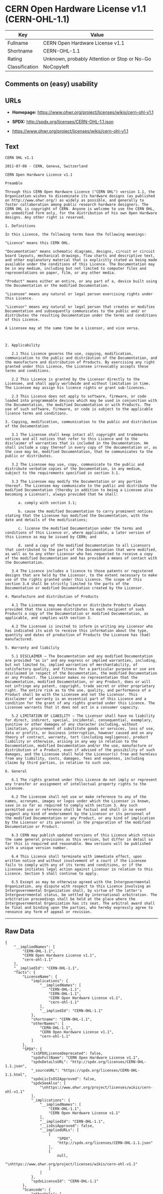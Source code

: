 * CERN Open Hardware License v1.1 (CERN-OHL-1.1)

| Key              | Value                                          |
|------------------+------------------------------------------------|
| Fullname         | CERN Open Hardware License v1.1                |
| Shortname        | CERN-OHL-1.1                                   |
| Rating           | Unknown, probably Attention or Stop or No-Go   |
| Classification   | NoCopyleft                                     |

** Comments on (easy) usability

** URLs

- *Homepage:* https://www.ohwr.org/project/licenses/wikis/cern-ohl-v1.1

- *SPDX:* http://spdx.org/licenses/CERN-OHL-1.1.json

- https://www.ohwr.org/project/licenses/wikis/cern-ohl-v1.1

** Text

#+BEGIN_EXAMPLE
    CERN OHL v1.1

    2011-07-08 - CERN, Geneva, Switzerland

    CERN Open Hardware Licence v1.1

    Preamble

    Through this CERN Open Hardware Licence ("CERN OHL") version 1.1, the Organization wishes to disseminate its hardware designs (as published on http://www.ohwr.org/) as widely as possible, and generally to foster collaboration among public research hardware designers. The CERN OHL is copyright of CERN. Anyone is welcome to use the CERN OHL, in unmodified form only, for the distribution of his own Open Hardware designs. Any other right is reserved.

    1. Definitions

    In this Licence, the following terms have the following meanings:

    "Licence" means this CERN OHL.

    "Documentation" means schematic diagrams, designs, circuit or circuit board layouts, mechanical drawings, flow charts and descriptive text, and other explanatory material that is explicitly stated as being made available under the conditions of this Licence. The Documentation may be in any medium, including but not limited to computer files and representations on paper, film, or any other media.

    "Product" means either an entire, or any part of a, device built using the Documentation or the modified Documentation.

    "Licensee" means any natural or legal person exercising rights under this Licence.

    "Licensor" means any natural or legal person that creates or modifies Documentation and subsequently communicates to the public and/ or distributes the resulting Documentation under the terms and conditions of this Licence.

    A Licensee may at the same time be a Licensor, and vice versa.



    2. Applicability

       2.1 This Licence governs the use, copying, modification, communication to the public and distribution of the Documentation, and the manufacture and distribution of Products. By exercising any right granted under this Licence, the Licensee irrevocably accepts these terms and conditions.

       2.2 This Licence is granted by the Licensor directly to the Licensee, and shall apply worldwide and without limitation in time. The Licensee may assign his licence rights or grant sub-licences.

       2.3 This Licence does not apply to software, firmware, or code loaded into programmable devices which may be used in conjunction with the Documentation, the modified Documentation or with Products. The use of such software, firmware, or code is subject to the applicable licence terms and conditions.

    3. Copying, modification, communication to the public and distribution of the Documentation

       3.1 The Licensee shall keep intact all copyright and trademarks notices and all notices that refer to this Licence and to the disclaimer of warranties that is included in the Documentation. He shall include a copy thereof in every copy of the documentation or, as the case may be, modified Documentation, that he communicates to the public or distributes.

       3.2 The Licensee may use, copy, communicate to the public and distribute verbatim copies of the Documentation, in any medium, subject to the requirements specified in section 3.1.

       3.3 The Licensee may modify the Documentation or any portion thereof. The Licensee may communicate to the public and distribute the modified Documentation (thereby in addition to being a Licensee also becoming a Licensor), always provided that he shall:

          a. comply with section 3.1;

          b. cause the modified Documentation to carry prominent notices stating that the Licensee has modified the Documentation, with the date and details of the modifications;

          c. license the modified Documentation under the terms and conditions of this Licence or, where applicable, a later version of this Licence as may be issued by CERN; and

          d. send a copy of the modified Documentation to all Licensors that contributed to the parts of the Documentation that were modified, as well as to any other Licensor who has requested to receive a copy of the modified Documentation and has provided a means of contact with the Documentation.

       3.4 The Licence includes a licence to those patents or registered designs that are held by the Licensor, to the extent necessary to make use of the rights granted under this Licence. The scope of this section 3.4 shall be strictly limited to the parts of the Documentation or modified Documentation created by the Licensor.

    4. Manufacture and distribution of Products

       4.1 The Licensee may manufacture or distribute Products always provided that the Licensee distributes to each recipient of such Products a copy of the Documentation or modified Documentation, as applicable, and complies with section 3.

       4.2 The Licensee is invited to inform in writing any Licensor who has indicated its wish to receive this information about the type, quantity and dates of production of Products the Licensee has (had) manufactured.

    5. Warranty and liability

       5.1 DISCLAIMER – The Documentation and any modified Documentation are provided "as is" and any express or implied warranties, including, but not limited to, implied warranties of merchantability, of satisfactory quality, and fitness for a particular purpose or use are disclaimed in respect of the Documentation, the modified Documentation or any Product. The Licensor makes no representation that the Documentation, modified Documentation, or any Product, does or will not infringe any patent, copyright, trade secret or other proprietary right. The entire risk as to the use, quality, and performance of a Product shall be with the Licensee and not the Licensor. This disclaimer of warranty is an essential part of this Licence and a condition for the grant of any rights granted under this Licence. The Licensee warrants that it does not act in a consumer capacity.

       5.2 LIMITATION OF LIABILITY – The Licensor shall have no liability for direct, indirect, special, incidental, consequential, exemplary, punitive or other damages of any character including, without limitation, procurement of substitute goods or services, loss of use, data or profits, or business interruption, however caused and on any theory of contract, warranty, tort (including negligence), product liability or otherwise, arising in any way in relation to the Documentation, modified Documentation and/or the use, manufacture or distribution of a Product, even if advised of the possibility of such damages, and the Licensee shall hold the Licensor(s) free and harmless from any liability, costs, damages, fees and expenses, including claims by third parties, in relation to such use.

    6. General

       6.1 The rights granted under this Licence do not imply or represent any transfer or assignment of intellectual property rights to the Licensee.

       6.2 The Licensee shall not use or make reference to any of the names, acronyms, images or logos under which the Licensor is known, save in so far as required to comply with section 3. Any such permitted use or reference shall be factual and shall in no event suggest any kind of endorsement by the Licensor or its personnel of the modified Documentation or any Product, or any kind of implication by the Licensor or its personnel in the preparation of the modified Documentation or Product.

       6.3 CERN may publish updated versions of this Licence which retain the same general provisions as this version, but differ in detail so far this is required and reasonable. New versions will be published with a unique version number.

       6.4 This Licence shall terminate with immediate effect, upon written notice and without involvement of a court if the Licensee fails to comply with any of its terms and conditions, or if the Licensee initiates legal action against Licensor in relation to this Licence. Section 5 shall continue to apply.

       6.5 Except as may be otherwise agreed with the Intergovernmental Organization, any dispute with respect to this Licence involving an Intergovernmental Organization shall, by virtue of the latter's Intergovernmental status, be settled by international arbitration. The arbitration proceedings shall be held at the place where the Intergovernmental Organization has its seat. The arbitral award shall be final and binding upon the parties, who hereby expressly agree to renounce any form of appeal or revision.
#+END_EXAMPLE

--------------

** Raw Data

#+BEGIN_EXAMPLE
    {
        "__impliedNames": [
            "CERN-OHL-1.1",
            "CERN Open Hardware License v1.1",
            "cern-ohl-1.1"
        ],
        "__impliedId": "CERN-OHL-1.1",
        "facts": {
            "LicenseName": {
                "implications": {
                    "__impliedNames": [
                        "CERN-OHL-1.1",
                        "CERN-OHL-1.1",
                        "CERN Open Hardware License v1.1",
                        "cern-ohl-1.1"
                    ],
                    "__impliedId": "CERN-OHL-1.1"
                },
                "shortname": "CERN-OHL-1.1",
                "otherNames": [
                    "CERN-OHL-1.1",
                    "CERN Open Hardware License v1.1",
                    "cern-ohl-1.1"
                ]
            },
            "SPDX": {
                "isSPDXLicenseDeprecated": false,
                "spdxFullName": "CERN Open Hardware License v1.1",
                "spdxDetailsURL": "http://spdx.org/licenses/CERN-OHL-1.1.json",
                "_sourceURL": "https://spdx.org/licenses/CERN-OHL-1.1.html",
                "spdxLicIsOSIApproved": false,
                "spdxSeeAlso": [
                    "\nhttps://www.ohwr.org/project/licenses/wikis/cern-ohl-v1.1"
                ],
                "_implications": {
                    "__impliedNames": [
                        "CERN-OHL-1.1",
                        "CERN Open Hardware License v1.1"
                    ],
                    "__impliedId": "CERN-OHL-1.1",
                    "__isOsiApproved": false,
                    "__impliedURLs": [
                        [
                            "SPDX",
                            "http://spdx.org/licenses/CERN-OHL-1.1.json"
                        ],
                        [
                            null,
                            "\nhttps://www.ohwr.org/project/licenses/wikis/cern-ohl-v1.1"
                        ]
                    ]
                },
                "spdxLicenseId": "CERN-OHL-1.1"
            },
            "Scancode": {
                "otherUrls": [
                    "https://www.ohwr.org/project/licenses/wikis/cern-ohl-v1.1"
                ],
                "homepageUrl": "https://www.ohwr.org/project/licenses/wikis/cern-ohl-v1.1",
                "shortName": "CERN Open Hardware License v1.1",
                "textUrls": null,
                "text": "CERN OHL v1.1\n\n2011-07-08 - CERN, Geneva, Switzerland\n\nCERN Open Hardware Licence v1.1\n\nPreamble\n\nThrough this CERN Open Hardware Licence (\"CERN OHL\") version 1.1, the Organization wishes to disseminate its hardware designs (as published on http://www.ohwr.org/) as widely as possible, and generally to foster collaboration among public research hardware designers. The CERN OHL is copyright of CERN. Anyone is welcome to use the CERN OHL, in unmodified form only, for the distribution of his own Open Hardware designs. Any other right is reserved.\n\n1. Definitions\n\nIn this Licence, the following terms have the following meanings:\n\n\"Licence\" means this CERN OHL.\n\n\"Documentation\" means schematic diagrams, designs, circuit or circuit board layouts, mechanical drawings, flow charts and descriptive text, and other explanatory material that is explicitly stated as being made available under the conditions of this Licence. The Documentation may be in any medium, including but not limited to computer files and representations on paper, film, or any other media.\n\n\"Product\" means either an entire, or any part of a, device built using the Documentation or the modified Documentation.\n\n\"Licensee\" means any natural or legal person exercising rights under this Licence.\n\n\"Licensor\" means any natural or legal person that creates or modifies Documentation and subsequently communicates to the public and/ or distributes the resulting Documentation under the terms and conditions of this Licence.\n\nA Licensee may at the same time be a Licensor, and vice versa.\n\n\n\n2. Applicability\n\n   2.1 This Licence governs the use, copying, modification, communication to the public and distribution of the Documentation, and the manufacture and distribution of Products. By exercising any right granted under this Licence, the Licensee irrevocably accepts these terms and conditions.\n\n   2.2 This Licence is granted by the Licensor directly to the Licensee, and shall apply worldwide and without limitation in time. The Licensee may assign his licence rights or grant sub-licences.\n\n   2.3 This Licence does not apply to software, firmware, or code loaded into programmable devices which may be used in conjunction with the Documentation, the modified Documentation or with Products. The use of such software, firmware, or code is subject to the applicable licence terms and conditions.\n\n3. Copying, modification, communication to the public and distribution of the Documentation\n\n   3.1 The Licensee shall keep intact all copyright and trademarks notices and all notices that refer to this Licence and to the disclaimer of warranties that is included in the Documentation. He shall include a copy thereof in every copy of the documentation or, as the case may be, modified Documentation, that he communicates to the public or distributes.\n\n   3.2 The Licensee may use, copy, communicate to the public and distribute verbatim copies of the Documentation, in any medium, subject to the requirements specified in section 3.1.\n\n   3.3 The Licensee may modify the Documentation or any portion thereof. The Licensee may communicate to the public and distribute the modified Documentation (thereby in addition to being a Licensee also becoming a Licensor), always provided that he shall:\n\n      a. comply with section 3.1;\n\n      b. cause the modified Documentation to carry prominent notices stating that the Licensee has modified the Documentation, with the date and details of the modifications;\n\n      c. license the modified Documentation under the terms and conditions of this Licence or, where applicable, a later version of this Licence as may be issued by CERN; and\n\n      d. send a copy of the modified Documentation to all Licensors that contributed to the parts of the Documentation that were modified, as well as to any other Licensor who has requested to receive a copy of the modified Documentation and has provided a means of contact with the Documentation.\n\n   3.4 The Licence includes a licence to those patents or registered designs that are held by the Licensor, to the extent necessary to make use of the rights granted under this Licence. The scope of this section 3.4 shall be strictly limited to the parts of the Documentation or modified Documentation created by the Licensor.\n\n4. Manufacture and distribution of Products\n\n   4.1 The Licensee may manufacture or distribute Products always provided that the Licensee distributes to each recipient of such Products a copy of the Documentation or modified Documentation, as applicable, and complies with section 3.\n\n   4.2 The Licensee is invited to inform in writing any Licensor who has indicated its wish to receive this information about the type, quantity and dates of production of Products the Licensee has (had) manufactured.\n\n5. Warranty and liability\n\n   5.1 DISCLAIMER Ã¢ÂÂ The Documentation and any modified Documentation are provided \"as is\" and any express or implied warranties, including, but not limited to, implied warranties of merchantability, of satisfactory quality, and fitness for a particular purpose or use are disclaimed in respect of the Documentation, the modified Documentation or any Product. The Licensor makes no representation that the Documentation, modified Documentation, or any Product, does or will not infringe any patent, copyright, trade secret or other proprietary right. The entire risk as to the use, quality, and performance of a Product shall be with the Licensee and not the Licensor. This disclaimer of warranty is an essential part of this Licence and a condition for the grant of any rights granted under this Licence. The Licensee warrants that it does not act in a consumer capacity.\n\n   5.2 LIMITATION OF LIABILITY Ã¢ÂÂ The Licensor shall have no liability for direct, indirect, special, incidental, consequential, exemplary, punitive or other damages of any character including, without limitation, procurement of substitute goods or services, loss of use, data or profits, or business interruption, however caused and on any theory of contract, warranty, tort (including negligence), product liability or otherwise, arising in any way in relation to the Documentation, modified Documentation and/or the use, manufacture or distribution of a Product, even if advised of the possibility of such damages, and the Licensee shall hold the Licensor(s) free and harmless from any liability, costs, damages, fees and expenses, including claims by third parties, in relation to such use.\n\n6. General\n\n   6.1 The rights granted under this Licence do not imply or represent any transfer or assignment of intellectual property rights to the Licensee.\n\n   6.2 The Licensee shall not use or make reference to any of the names, acronyms, images or logos under which the Licensor is known, save in so far as required to comply with section 3. Any such permitted use or reference shall be factual and shall in no event suggest any kind of endorsement by the Licensor or its personnel of the modified Documentation or any Product, or any kind of implication by the Licensor or its personnel in the preparation of the modified Documentation or Product.\n\n   6.3 CERN may publish updated versions of this Licence which retain the same general provisions as this version, but differ in detail so far this is required and reasonable. New versions will be published with a unique version number.\n\n   6.4 This Licence shall terminate with immediate effect, upon written notice and without involvement of a court if the Licensee fails to comply with any of its terms and conditions, or if the Licensee initiates legal action against Licensor in relation to this Licence. Section 5 shall continue to apply.\n\n   6.5 Except as may be otherwise agreed with the Intergovernmental Organization, any dispute with respect to this Licence involving an Intergovernmental Organization shall, by virtue of the latter's Intergovernmental status, be settled by international arbitration. The arbitration proceedings shall be held at the place where the Intergovernmental Organization has its seat. The arbitral award shall be final and binding upon the parties, who hereby expressly agree to renounce any form of appeal or revision.",
                "category": "Permissive",
                "osiUrl": null,
                "owner": "CERN",
                "_sourceURL": "https://github.com/nexB/scancode-toolkit/blob/develop/src/licensedcode/data/licenses/cern-ohl-1.1.yml",
                "key": "cern-ohl-1.1",
                "name": "CERN Open Hardware License v1.1",
                "spdxId": "CERN-OHL-1.1",
                "_implications": {
                    "__impliedNames": [
                        "cern-ohl-1.1",
                        "CERN Open Hardware License v1.1",
                        "CERN-OHL-1.1"
                    ],
                    "__impliedId": "CERN-OHL-1.1",
                    "__impliedCopyleft": [
                        [
                            "Scancode",
                            "NoCopyleft"
                        ]
                    ],
                    "__calculatedCopyleft": "NoCopyleft",
                    "__impliedText": "CERN OHL v1.1\n\n2011-07-08 - CERN, Geneva, Switzerland\n\nCERN Open Hardware Licence v1.1\n\nPreamble\n\nThrough this CERN Open Hardware Licence (\"CERN OHL\") version 1.1, the Organization wishes to disseminate its hardware designs (as published on http://www.ohwr.org/) as widely as possible, and generally to foster collaboration among public research hardware designers. The CERN OHL is copyright of CERN. Anyone is welcome to use the CERN OHL, in unmodified form only, for the distribution of his own Open Hardware designs. Any other right is reserved.\n\n1. Definitions\n\nIn this Licence, the following terms have the following meanings:\n\n\"Licence\" means this CERN OHL.\n\n\"Documentation\" means schematic diagrams, designs, circuit or circuit board layouts, mechanical drawings, flow charts and descriptive text, and other explanatory material that is explicitly stated as being made available under the conditions of this Licence. The Documentation may be in any medium, including but not limited to computer files and representations on paper, film, or any other media.\n\n\"Product\" means either an entire, or any part of a, device built using the Documentation or the modified Documentation.\n\n\"Licensee\" means any natural or legal person exercising rights under this Licence.\n\n\"Licensor\" means any natural or legal person that creates or modifies Documentation and subsequently communicates to the public and/ or distributes the resulting Documentation under the terms and conditions of this Licence.\n\nA Licensee may at the same time be a Licensor, and vice versa.\n\n\n\n2. Applicability\n\n   2.1 This Licence governs the use, copying, modification, communication to the public and distribution of the Documentation, and the manufacture and distribution of Products. By exercising any right granted under this Licence, the Licensee irrevocably accepts these terms and conditions.\n\n   2.2 This Licence is granted by the Licensor directly to the Licensee, and shall apply worldwide and without limitation in time. The Licensee may assign his licence rights or grant sub-licences.\n\n   2.3 This Licence does not apply to software, firmware, or code loaded into programmable devices which may be used in conjunction with the Documentation, the modified Documentation or with Products. The use of such software, firmware, or code is subject to the applicable licence terms and conditions.\n\n3. Copying, modification, communication to the public and distribution of the Documentation\n\n   3.1 The Licensee shall keep intact all copyright and trademarks notices and all notices that refer to this Licence and to the disclaimer of warranties that is included in the Documentation. He shall include a copy thereof in every copy of the documentation or, as the case may be, modified Documentation, that he communicates to the public or distributes.\n\n   3.2 The Licensee may use, copy, communicate to the public and distribute verbatim copies of the Documentation, in any medium, subject to the requirements specified in section 3.1.\n\n   3.3 The Licensee may modify the Documentation or any portion thereof. The Licensee may communicate to the public and distribute the modified Documentation (thereby in addition to being a Licensee also becoming a Licensor), always provided that he shall:\n\n      a. comply with section 3.1;\n\n      b. cause the modified Documentation to carry prominent notices stating that the Licensee has modified the Documentation, with the date and details of the modifications;\n\n      c. license the modified Documentation under the terms and conditions of this Licence or, where applicable, a later version of this Licence as may be issued by CERN; and\n\n      d. send a copy of the modified Documentation to all Licensors that contributed to the parts of the Documentation that were modified, as well as to any other Licensor who has requested to receive a copy of the modified Documentation and has provided a means of contact with the Documentation.\n\n   3.4 The Licence includes a licence to those patents or registered designs that are held by the Licensor, to the extent necessary to make use of the rights granted under this Licence. The scope of this section 3.4 shall be strictly limited to the parts of the Documentation or modified Documentation created by the Licensor.\n\n4. Manufacture and distribution of Products\n\n   4.1 The Licensee may manufacture or distribute Products always provided that the Licensee distributes to each recipient of such Products a copy of the Documentation or modified Documentation, as applicable, and complies with section 3.\n\n   4.2 The Licensee is invited to inform in writing any Licensor who has indicated its wish to receive this information about the type, quantity and dates of production of Products the Licensee has (had) manufactured.\n\n5. Warranty and liability\n\n   5.1 DISCLAIMER â The Documentation and any modified Documentation are provided \"as is\" and any express or implied warranties, including, but not limited to, implied warranties of merchantability, of satisfactory quality, and fitness for a particular purpose or use are disclaimed in respect of the Documentation, the modified Documentation or any Product. The Licensor makes no representation that the Documentation, modified Documentation, or any Product, does or will not infringe any patent, copyright, trade secret or other proprietary right. The entire risk as to the use, quality, and performance of a Product shall be with the Licensee and not the Licensor. This disclaimer of warranty is an essential part of this Licence and a condition for the grant of any rights granted under this Licence. The Licensee warrants that it does not act in a consumer capacity.\n\n   5.2 LIMITATION OF LIABILITY â The Licensor shall have no liability for direct, indirect, special, incidental, consequential, exemplary, punitive or other damages of any character including, without limitation, procurement of substitute goods or services, loss of use, data or profits, or business interruption, however caused and on any theory of contract, warranty, tort (including negligence), product liability or otherwise, arising in any way in relation to the Documentation, modified Documentation and/or the use, manufacture or distribution of a Product, even if advised of the possibility of such damages, and the Licensee shall hold the Licensor(s) free and harmless from any liability, costs, damages, fees and expenses, including claims by third parties, in relation to such use.\n\n6. General\n\n   6.1 The rights granted under this Licence do not imply or represent any transfer or assignment of intellectual property rights to the Licensee.\n\n   6.2 The Licensee shall not use or make reference to any of the names, acronyms, images or logos under which the Licensor is known, save in so far as required to comply with section 3. Any such permitted use or reference shall be factual and shall in no event suggest any kind of endorsement by the Licensor or its personnel of the modified Documentation or any Product, or any kind of implication by the Licensor or its personnel in the preparation of the modified Documentation or Product.\n\n   6.3 CERN may publish updated versions of this Licence which retain the same general provisions as this version, but differ in detail so far this is required and reasonable. New versions will be published with a unique version number.\n\n   6.4 This Licence shall terminate with immediate effect, upon written notice and without involvement of a court if the Licensee fails to comply with any of its terms and conditions, or if the Licensee initiates legal action against Licensor in relation to this Licence. Section 5 shall continue to apply.\n\n   6.5 Except as may be otherwise agreed with the Intergovernmental Organization, any dispute with respect to this Licence involving an Intergovernmental Organization shall, by virtue of the latter's Intergovernmental status, be settled by international arbitration. The arbitration proceedings shall be held at the place where the Intergovernmental Organization has its seat. The arbitral award shall be final and binding upon the parties, who hereby expressly agree to renounce any form of appeal or revision.",
                    "__impliedURLs": [
                        [
                            "Homepage",
                            "https://www.ohwr.org/project/licenses/wikis/cern-ohl-v1.1"
                        ],
                        [
                            null,
                            "https://www.ohwr.org/project/licenses/wikis/cern-ohl-v1.1"
                        ]
                    ]
                }
            }
        },
        "__impliedCopyleft": [
            [
                "Scancode",
                "NoCopyleft"
            ]
        ],
        "__calculatedCopyleft": "NoCopyleft",
        "__isOsiApproved": false,
        "__impliedText": "CERN OHL v1.1\n\n2011-07-08 - CERN, Geneva, Switzerland\n\nCERN Open Hardware Licence v1.1\n\nPreamble\n\nThrough this CERN Open Hardware Licence (\"CERN OHL\") version 1.1, the Organization wishes to disseminate its hardware designs (as published on http://www.ohwr.org/) as widely as possible, and generally to foster collaboration among public research hardware designers. The CERN OHL is copyright of CERN. Anyone is welcome to use the CERN OHL, in unmodified form only, for the distribution of his own Open Hardware designs. Any other right is reserved.\n\n1. Definitions\n\nIn this Licence, the following terms have the following meanings:\n\n\"Licence\" means this CERN OHL.\n\n\"Documentation\" means schematic diagrams, designs, circuit or circuit board layouts, mechanical drawings, flow charts and descriptive text, and other explanatory material that is explicitly stated as being made available under the conditions of this Licence. The Documentation may be in any medium, including but not limited to computer files and representations on paper, film, or any other media.\n\n\"Product\" means either an entire, or any part of a, device built using the Documentation or the modified Documentation.\n\n\"Licensee\" means any natural or legal person exercising rights under this Licence.\n\n\"Licensor\" means any natural or legal person that creates or modifies Documentation and subsequently communicates to the public and/ or distributes the resulting Documentation under the terms and conditions of this Licence.\n\nA Licensee may at the same time be a Licensor, and vice versa.\n\n\n\n2. Applicability\n\n   2.1 This Licence governs the use, copying, modification, communication to the public and distribution of the Documentation, and the manufacture and distribution of Products. By exercising any right granted under this Licence, the Licensee irrevocably accepts these terms and conditions.\n\n   2.2 This Licence is granted by the Licensor directly to the Licensee, and shall apply worldwide and without limitation in time. The Licensee may assign his licence rights or grant sub-licences.\n\n   2.3 This Licence does not apply to software, firmware, or code loaded into programmable devices which may be used in conjunction with the Documentation, the modified Documentation or with Products. The use of such software, firmware, or code is subject to the applicable licence terms and conditions.\n\n3. Copying, modification, communication to the public and distribution of the Documentation\n\n   3.1 The Licensee shall keep intact all copyright and trademarks notices and all notices that refer to this Licence and to the disclaimer of warranties that is included in the Documentation. He shall include a copy thereof in every copy of the documentation or, as the case may be, modified Documentation, that he communicates to the public or distributes.\n\n   3.2 The Licensee may use, copy, communicate to the public and distribute verbatim copies of the Documentation, in any medium, subject to the requirements specified in section 3.1.\n\n   3.3 The Licensee may modify the Documentation or any portion thereof. The Licensee may communicate to the public and distribute the modified Documentation (thereby in addition to being a Licensee also becoming a Licensor), always provided that he shall:\n\n      a. comply with section 3.1;\n\n      b. cause the modified Documentation to carry prominent notices stating that the Licensee has modified the Documentation, with the date and details of the modifications;\n\n      c. license the modified Documentation under the terms and conditions of this Licence or, where applicable, a later version of this Licence as may be issued by CERN; and\n\n      d. send a copy of the modified Documentation to all Licensors that contributed to the parts of the Documentation that were modified, as well as to any other Licensor who has requested to receive a copy of the modified Documentation and has provided a means of contact with the Documentation.\n\n   3.4 The Licence includes a licence to those patents or registered designs that are held by the Licensor, to the extent necessary to make use of the rights granted under this Licence. The scope of this section 3.4 shall be strictly limited to the parts of the Documentation or modified Documentation created by the Licensor.\n\n4. Manufacture and distribution of Products\n\n   4.1 The Licensee may manufacture or distribute Products always provided that the Licensee distributes to each recipient of such Products a copy of the Documentation or modified Documentation, as applicable, and complies with section 3.\n\n   4.2 The Licensee is invited to inform in writing any Licensor who has indicated its wish to receive this information about the type, quantity and dates of production of Products the Licensee has (had) manufactured.\n\n5. Warranty and liability\n\n   5.1 DISCLAIMER â The Documentation and any modified Documentation are provided \"as is\" and any express or implied warranties, including, but not limited to, implied warranties of merchantability, of satisfactory quality, and fitness for a particular purpose or use are disclaimed in respect of the Documentation, the modified Documentation or any Product. The Licensor makes no representation that the Documentation, modified Documentation, or any Product, does or will not infringe any patent, copyright, trade secret or other proprietary right. The entire risk as to the use, quality, and performance of a Product shall be with the Licensee and not the Licensor. This disclaimer of warranty is an essential part of this Licence and a condition for the grant of any rights granted under this Licence. The Licensee warrants that it does not act in a consumer capacity.\n\n   5.2 LIMITATION OF LIABILITY â The Licensor shall have no liability for direct, indirect, special, incidental, consequential, exemplary, punitive or other damages of any character including, without limitation, procurement of substitute goods or services, loss of use, data or profits, or business interruption, however caused and on any theory of contract, warranty, tort (including negligence), product liability or otherwise, arising in any way in relation to the Documentation, modified Documentation and/or the use, manufacture or distribution of a Product, even if advised of the possibility of such damages, and the Licensee shall hold the Licensor(s) free and harmless from any liability, costs, damages, fees and expenses, including claims by third parties, in relation to such use.\n\n6. General\n\n   6.1 The rights granted under this Licence do not imply or represent any transfer or assignment of intellectual property rights to the Licensee.\n\n   6.2 The Licensee shall not use or make reference to any of the names, acronyms, images or logos under which the Licensor is known, save in so far as required to comply with section 3. Any such permitted use or reference shall be factual and shall in no event suggest any kind of endorsement by the Licensor or its personnel of the modified Documentation or any Product, or any kind of implication by the Licensor or its personnel in the preparation of the modified Documentation or Product.\n\n   6.3 CERN may publish updated versions of this Licence which retain the same general provisions as this version, but differ in detail so far this is required and reasonable. New versions will be published with a unique version number.\n\n   6.4 This Licence shall terminate with immediate effect, upon written notice and without involvement of a court if the Licensee fails to comply with any of its terms and conditions, or if the Licensee initiates legal action against Licensor in relation to this Licence. Section 5 shall continue to apply.\n\n   6.5 Except as may be otherwise agreed with the Intergovernmental Organization, any dispute with respect to this Licence involving an Intergovernmental Organization shall, by virtue of the latter's Intergovernmental status, be settled by international arbitration. The arbitration proceedings shall be held at the place where the Intergovernmental Organization has its seat. The arbitral award shall be final and binding upon the parties, who hereby expressly agree to renounce any form of appeal or revision.",
        "__impliedURLs": [
            [
                "SPDX",
                "http://spdx.org/licenses/CERN-OHL-1.1.json"
            ],
            [
                null,
                "\nhttps://www.ohwr.org/project/licenses/wikis/cern-ohl-v1.1"
            ],
            [
                "Homepage",
                "https://www.ohwr.org/project/licenses/wikis/cern-ohl-v1.1"
            ],
            [
                null,
                "https://www.ohwr.org/project/licenses/wikis/cern-ohl-v1.1"
            ]
        ]
    }
#+END_EXAMPLE